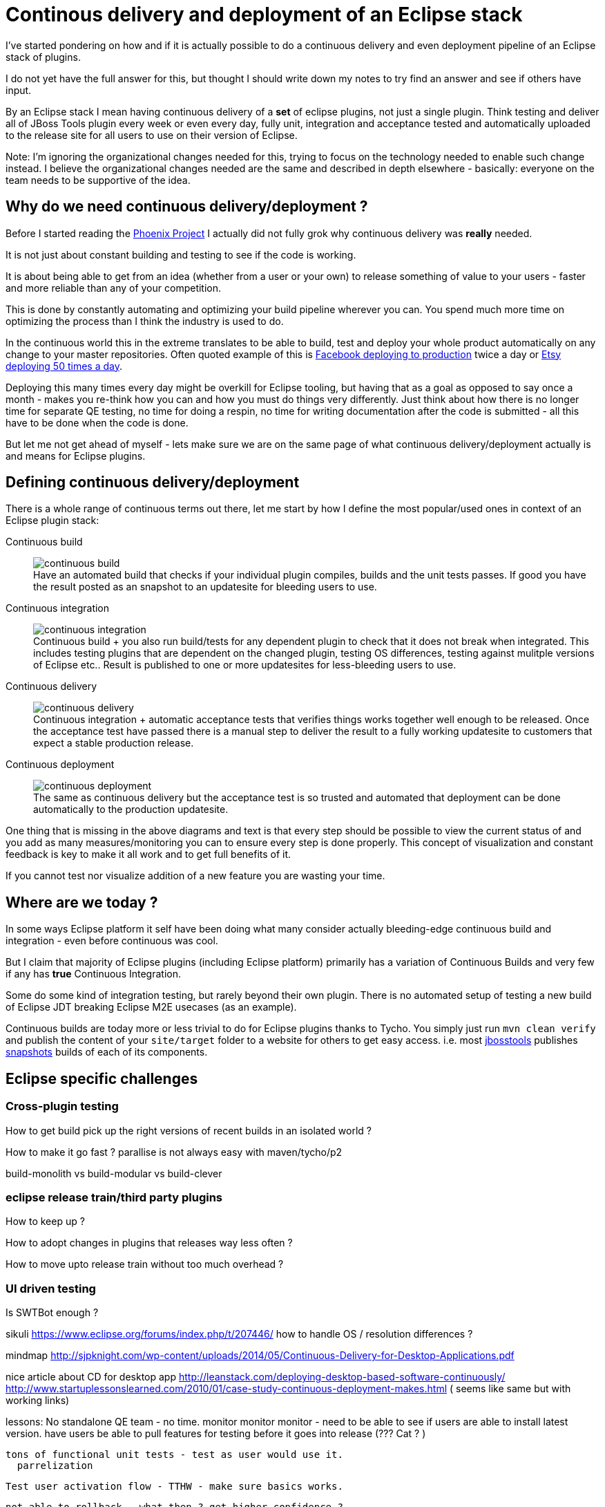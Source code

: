 = Continous delivery and deployment of an Eclipse stack 
:page-date: 2015-07-20
:page-layout: blog
:page-author: maxandersen
:page-tags: [cd, jbosscentral]

I've started pondering on how and if it is actually possible to do a
continuous delivery and even deployment pipeline of an Eclipse stack of plugins.

I do not yet have the full answer for this, but thought I should write down
my notes to try find an answer and see if others have input.

By an Eclipse stack I mean having continuous delivery of a *set* of
eclipse plugins, not just a single plugin. Think testing and deliver
all of JBoss Tools plugin every week or even every day, fully unit, 
integration and acceptance tested and automatically uploaded to the release site for all users to use on their version of Eclipse.

Note: I'm ignoring the organizational changes needed for this,
trying to focus on the technology needed to enable such change instead.
I believe the organizational changes needed are the same and described in depth
elsewhere - basically: everyone on the team needs to be supportive of the idea.

== Why do we need continuous delivery/deployment ?

Before I started reading the link:https://en.wikipedia.org/wiki/The_Phoenix_Project:_A_Novel_About_IT,_DevOps,_and_Helping_Your_Business_Win[Phoenix Project] I actually did not fully grok
why continuous delivery was *really* needed. 

It is not just about constant building and testing to see if the code is working.

It is about being able to get from an idea (whether from a user or your own) to release
something of value to your users - faster and more reliable than any of your competition.

This is done by constantly automating and optimizing your build pipeline wherever you can. You spend much more time on optimizing the process than I think the industry is used to do.
 
In the continuous world this in the extreme translates to be able to build,
test and deploy your whole product automatically on any change to your master repositories. Often quoted example of this is
link:http://www.infoq.com/presentations/Facebook-Release-Process[Facebook deploying to production] twice a day or
link:http://www.infoq.com/news/2014/03/etsy-deploy-50-times-a-day[Etsy deploying 50 times a day].

Deploying this many times every day might be overkill for Eclipse tooling, but having that as a goal as opposed to say once a month - 
makes you re-think how you can and how you must do things very differently.
Just think about how there is no longer time for separate QE testing, no time for doing a respin, no time for 
writing documentation after the code is submitted - all this have to be done when the code is done.

But let me not get ahead of myself - lets make sure we are on the same page of what continuous delivery/deployment actually is and means for Eclipse plugins.

== Defining continuous delivery/deployment

There is a whole range of continuous terms out there, let me start by
how I define the most popular/used ones in context of an Eclipse plugin stack:

Continuous build::
image:images/continuous/continuous-build.png[] +
Have an automated build that checks if your individual plugin
compiles, builds and the unit tests passes. If good you have the
result posted as an snapshot to an updatesite for bleeding users to
use.
Continuous integration::
image:images/continuous/continuous-integration.png[] +
Continuous build + you also run build/tests for any dependent plugin to
check that it does not break when integrated. This includes testing
plugins that are dependent on the changed plugin, testing OS differences, testing against mulitple versions of Eclipse etc.. Result is published
to one or more updatesites for less-bleeding users to use.
Continuous delivery::
image:images/continuous/continuous-delivery.png[] +
Continuous integration + automatic acceptance tests that verifies
things works together well enough to be released. Once the acceptance
test have passed there is a manual step to deliver the result to a
fully working updatesite to customers that expect a stable production release.
Continuous deployment::
image:images/continuous/continuous-deployment.png[] +
The same as continuous delivery but the acceptance test is so trusted
and automated that deployment can be done automatically to the production
updatesite.

One thing that is missing in the above diagrams and text is that every step should be possible to view the current status of and you add as many measures/monitoring you can to ensure every step is done properly. This concept of visualization and constant feedback is key to make it all work and to get full benefits of it. 

If you cannot test nor visualize addition of a new feature you are wasting your time.

== Where are we today ?

In some ways Eclipse platform it self have been doing what many consider actually bleeding-edge continuous build and integration - even before continuous was cool.

But I claim that majority of Eclipse plugins (including Eclipse platform) primarily has a variation of Continuous Builds and very few if any has *true* Continuous Integration. 

Some do some kind of integration testing, but rarely beyond their own plugin. There is no automated setup of testing a new build of Eclipse JDT breaking Eclipse M2E usecases (as an example).

Continuous builds are today more or less trivial to do for Eclipse
plugins thanks to Tycho. You simply just run `mvn clean verify` and
publish the content of your `site/target` folder to a website for others to
get easy access. i.e. most link:/[jbosstools] publishes link:http://download.jboss.org/jbosstools/mars/snapshots/builds/[snapshots]
builds of each of its components.


== Eclipse specific challenges

=== Cross-plugin testing

How to get build pick up the right versions of recent builds in an isolated world ?

How to make it go fast ? parallise is not always easy with maven/tycho/p2

build-monolith vs build-modular vs build-clever

=== eclipse release train/third party plugins

How to keep up ? 

How to adopt changes in plugins that releases way less often ? 

How to move upto release train without too much overhead ?

=== UI driven testing

Is SWTBot enough ?



sikuli
  https://www.eclipse.org/forums/index.php/t/207446/
how to handle OS / resolution differences ?


mindmap
  http://sjpknight.com/wp-content/uploads/2014/05/Continuous-Delivery-for-Desktop-Applications.pdf

nice article about CD for desktop app
 http://leanstack.com/deploying-desktop-based-software-continuously/
 http://www.startuplessonslearned.com/2010/01/case-study-continuous-deployment-makes.html ( seems like same but with working links)

lessons:
 No standalone QE team - no time.
 monitor monitor monitor - need to be able to see if users are able to install latest version.
 have users be able to pull features for testing before it goes into release (??? Cat ? )
 
 tons of functional unit tests - test as user would use it.
   parrelization 

 Test user activation flow - TTHW - make sure basics works.

   
 not able to rollback - what then ? get higher confidence ?
     continuous rolling beta to cat
     stable to stable
     maybe have remote rollback to last “save-point”  ?  

we kinda already have continous deployment with our nightlies (just not gated/guarded)

updates need to be kept at minimum - can’t expect users to download several 100 mbs every month - nor can our servers support it.

5 step primer on continuous deployment
 http://radar.oreilly.com/2009/03/continuous-deployment-5-eas.html

5 whys
  http://www.startuplessonslearned.com/2008/11/five-whys.html

work in small batches
  http://www.startuplessonslearned.com/2009/02/work-in-small-batches.html



CI - http://www.startuplessonslearned.com/2008/12/continuous-integration-step-by-step.html
  Don’t start with all tests - too unreliable.


Are we ok making users unhappy ? should they be able to rollback ?
http://steveblank.com/2013/11/21/when-product-features-disappear-amazon-apple-and-tesla-and-troubled-future-of-21st-century-consumers/
http://steveblank.com/2013/11/21/when-product-features-disappear-amazon-apple-and-tesla-and-troubled-future-of-21st-century-consumers/


diagram to define continuos delivery/deployment
http://blog.crisp.se/2013/02/05/yassalsundman/continuous-delivery-vs-continuous-deployment


=== Handling updates

how to avoid pushing 100 X MB to users every week ? (build-monolith simplifies but result in massive updates)





















